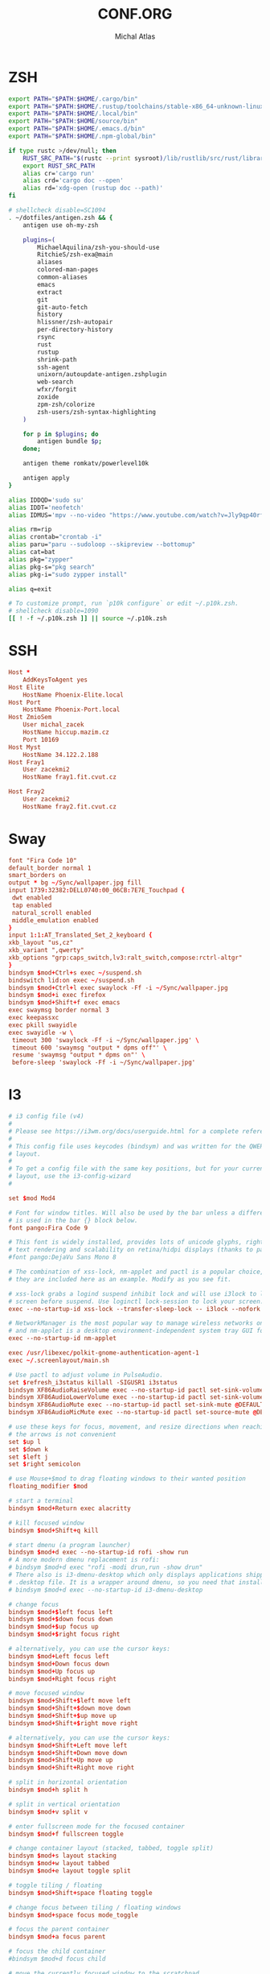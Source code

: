 # -*- after-save-hook: org-babel-tangle -*-
#+TITLE: CONF.ORG
#+AUTHOR: Michal Atlas

#+PROPERTY: HEADER-ARGS :comments both :tangle-mode (identity #o444) :mkdirp yes
#+STARTUP: overview

* ZSH
  :PROPERTIES:
  :HEADER-ARGS+: :tangle ~/.zshrc
  :END:
  #+BEGIN_SRC sh
export PATH="$PATH:$HOME/.cargo/bin"
export PATH="$PATH:$HOME/.rustup/toolchains/stable-x86_64-unknown-linux-gnu/bin"
export PATH="$PATH:$HOME/.local/bin"
export PATH="$PATH:$HOME/source/bin"
export PATH="$PATH:$HOME/.emacs.d/bin"
export PATH="$PATH:$HOME/.npm-global/bin"

if type rustc >/dev/null; then
    RUST_SRC_PATH="$(rustc --print sysroot)/lib/rustlib/src/rust/library"
    export RUST_SRC_PATH
    alias cr='cargo run'
    alias crd='cargo doc --open'
    alias rd='xdg-open (rustup doc --path)'
fi

# shellcheck disable=SC1094
. ~/dotfiles/antigen.zsh && {
    antigen use oh-my-zsh

    plugins=(
        MichaelAquilina/zsh-you-should-use
        RitchieS/zsh-exa@main
        aliases
        colored-man-pages
        common-aliases
        emacs
        extract
        git
        git-auto-fetch
        history
        hlissner/zsh-autopair
        per-directory-history
        rsync
        rust
        rustup
        shrink-path
        ssh-agent
        unixorn/autoupdate-antigen.zshplugin
        web-search
        wfxr/forgit
        zoxide
        zpm-zsh/colorize
        zsh-users/zsh-syntax-highlighting
    )

    for p in $plugins; do
        antigen bundle $p;
    done;

    antigen theme romkatv/powerlevel10k

    antigen apply
}

alias IDDQD='sudo su'
alias IDDT='neofetch'
alias IDMUS='mpv --no-video "https://www.youtube.com/watch?v=Jly9qp40rfw"'

alias rm=rip
alias crontab="crontab -i"
alias paru="paru --sudoloop --skipreview --bottomup"
alias cat=bat
alias pkg="zypper"
alias pkg-s="pkg search"
alias pkg-i="sudo zypper install"

alias q=exit

# To customize prompt, run `p10k configure` or edit ~/.p10k.zsh.
# shellcheck disable=1090
[[ ! -f ~/.p10k.zsh ]] || source ~/.p10k.zsh

  #+END_SRC
* SSH
  :PROPERTIES:
:HEADER-ARGS+: :tangle ~/.ssh/config
  :END:
  #+begin_src conf
Host *
	AddKeysToAgent yes
Host Elite
	HostName Phoenix-Elite.local
Host Port
	HostName Phoenix-Port.local
Host ZmioSem
	User michal_zacek
	HostName hiccup.mazim.cz
	Port 10169 
Host Myst
	HostName 34.122.2.188
Host Fray1
	User zacekmi2
	HostName fray1.fit.cvut.cz

Host Fray2
	User zacekmi2
	HostName fray2.fit.cvut.cz
#+end_src
* Sway
  :PROPERTIES:
  :HEADER-ARGS+: :tangle ~/.config/sway/config.d/main
  :END:
  #+BEGIN_SRC conf
    font "Fira Code 10"
    default_border normal 1
    smart_borders on
    output * bg ~/Sync/wallpaper.jpg fill
    input 1739:32382:DELL0740:00_06CB:7E7E_Touchpad {
	 dwt enabled
	 tap enabled
	 natural_scroll enabled
	 middle_emulation enabled
    }
    input 1:1:AT_Translated_Set_2_keyboard {
	xkb_layout "us,cz"
	xkb_variant ",qwerty"
	xkb_options "grp:caps_switch,lv3:ralt_switch,compose:rctrl-altgr"
    }
    bindsym $mod+Ctrl+s exec ~/suspend.sh
    bindswitch lid:on exec ~/suspend.sh
    bindsym $mod+Ctrl+l exec swaylock -Ff -i ~/Sync/wallpaper.jpg
    bindsym $mod+i exec firefox
    bindsym $mod+Shift+f exec emacs
    exec swaymsg border normal 3
    exec keepassxc
    exec pkill swayidle
    exec swayidle -w \
	 timeout 300 'swaylock -Ff -i ~/Sync/wallpaper.jpg' \
	 timeout 600 'swaymsg "output * dpms off"' \
	 resume 'swaymsg "output * dpms on"' \
	 before-sleep 'swaylock -Ff -i ~/Sync/wallpaper.jpg'
  #+END_SRC
* I3
  :PROPERTIES:
  :HEADER-ARGS+: :tangle ~/.config/i3/config
  :END:
  #+BEGIN_SRC conf
    # i3 config file (v4)
    #
    # Please see https://i3wm.org/docs/userguide.html for a complete reference!
    #
    # This config file uses keycodes (bindsym) and was written for the QWERTY
    # layout.
    #
    # To get a config file with the same key positions, but for your current
    # layout, use the i3-config-wizard
    #

    set $mod Mod4

    # Font for window titles. Will also be used by the bar unless a different font
    # is used in the bar {} block below.
    font pango:Fira Code 9

    # This font is widely installed, provides lots of unicode glyphs, right-to-left
    # text rendering and scalability on retina/hidpi displays (thanks to pango).
    #font pango:DejaVu Sans Mono 8

    # The combination of xss-lock, nm-applet and pactl is a popular choice, so
    # they are included here as an example. Modify as you see fit.

    # xss-lock grabs a logind suspend inhibit lock and will use i3lock to lock the
    # screen before suspend. Use loginctl lock-session to lock your screen.
    exec --no-startup-id xss-lock --transfer-sleep-lock -- i3lock --nofork

    # NetworkManager is the most popular way to manage wireless networks on Linux,
    # and nm-applet is a desktop environment-independent system tray GUI for it.
    exec --no-startup-id nm-applet

    exec /usr/libexec/polkit-gnome-authentication-agent-1
    exec ~/.screenlayout/main.sh

    # Use pactl to adjust volume in PulseAudio.
    set $refresh_i3status killall -SIGUSR1 i3status
    bindsym XF86AudioRaiseVolume exec --no-startup-id pactl set-sink-volume @DEFAULT_SINK@ +10% && $refresh_i3status
    bindsym XF86AudioLowerVolume exec --no-startup-id pactl set-sink-volume @DEFAULT_SINK@ -10% && $refresh_i3status
    bindsym XF86AudioMute exec --no-startup-id pactl set-sink-mute @DEFAULT_SINK@ toggle && $refresh_i3status
    bindsym XF86AudioMicMute exec --no-startup-id pactl set-source-mute @DEFAULT_SOURCE@ toggle && $refresh_i3status

    # use these keys for focus, movement, and resize directions when reaching for
    # the arrows is not convenient
    set $up l
    set $down k
    set $left j
    set $right semicolon

    # use Mouse+$mod to drag floating windows to their wanted position
    floating_modifier $mod

    # start a terminal
    bindsym $mod+Return exec alacritty

    # kill focused window
    bindsym $mod+Shift+q kill

    # start dmenu (a program launcher)
    bindsym $mod+d exec --no-startup-id rofi -show run
    # A more modern dmenu replacement is rofi:
    # bindsym $mod+d exec "rofi -modi drun,run -show drun"
    # There also is i3-dmenu-desktop which only displays applications shipping a
    # .desktop file. It is a wrapper around dmenu, so you need that installed.
    # bindsym $mod+d exec --no-startup-id i3-dmenu-desktop

    # change focus
    bindsym $mod+$left focus left
    bindsym $mod+$down focus down
    bindsym $mod+$up focus up
    bindsym $mod+$right focus right

    # alternatively, you can use the cursor keys:
    bindsym $mod+Left focus left
    bindsym $mod+Down focus down
    bindsym $mod+Up focus up
    bindsym $mod+Right focus right

    # move focused window
    bindsym $mod+Shift+$left move left
    bindsym $mod+Shift+$down move down
    bindsym $mod+Shift+$up move up
    bindsym $mod+Shift+$right move right

    # alternatively, you can use the cursor keys:
    bindsym $mod+Shift+Left move left
    bindsym $mod+Shift+Down move down
    bindsym $mod+Shift+Up move up
    bindsym $mod+Shift+Right move right

    # split in horizontal orientation
    bindsym $mod+h split h

    # split in vertical orientation
    bindsym $mod+v split v

    # enter fullscreen mode for the focused container
    bindsym $mod+f fullscreen toggle

    # change container layout (stacked, tabbed, toggle split)
    bindsym $mod+s layout stacking
    bindsym $mod+w layout tabbed
    bindsym $mod+e layout toggle split

    # toggle tiling / floating
    bindsym $mod+Shift+space floating toggle

    # change focus between tiling / floating windows
    bindsym $mod+space focus mode_toggle

    # focus the parent container
    bindsym $mod+a focus parent

    # focus the child container
    #bindsym $mod+d focus child

    # move the currently focused window to the scratchpad
    bindsym $mod+Shift+minus move scratchpad

    # Show the next scratchpad window or hide the focused scratchpad window.
    # If there are multiple scratchpad windows, this command cycles through them.
    bindsym $mod+minus scratchpad show

    # Define names for default workspaces for which we configure key bindings later on.
    # We use variables to avoid repeating the names in multiple places.
    set $ws1 "1"
    set $ws2 "2"
    set $ws3 "3"
    set $ws4 "4"
    set $ws5 "5"
    set $ws6 "6"
    set $ws7 "7"
    set $ws8 "8"
    set $ws9 "9"
    set $ws10 "10"

    # switch to workspace
    bindsym $mod+1 workspace number $ws1
    bindsym $mod+2 workspace number $ws2
    bindsym $mod+3 workspace number $ws3
    bindsym $mod+4 workspace number $ws4
    bindsym $mod+5 workspace number $ws5
    bindsym $mod+6 workspace number $ws6
    bindsym $mod+7 workspace number $ws7
    bindsym $mod+8 workspace number $ws8
    bindsym $mod+9 workspace number $ws9
    bindsym $mod+0 workspace number $ws10

    # move focused container to workspace
    bindsym $mod+Shift+1 move container to workspace number $ws1
    bindsym $mod+Shift+2 move container to workspace number $ws2
    bindsym $mod+Shift+3 move container to workspace number $ws3
    bindsym $mod+Shift+4 move container to workspace number $ws4
    bindsym $mod+Shift+5 move container to workspace number $ws5
    bindsym $mod+Shift+6 move container to workspace number $ws6
    bindsym $mod+Shift+7 move container to workspace number $ws7
    bindsym $mod+Shift+8 move container to workspace number $ws8
    bindsym $mod+Shift+9 move container to workspace number $ws9
    bindsym $mod+Shift+0 move container to workspace number $ws10

    # reload the configuration file
    bindsym $mod+Shift+c reload
    # restart i3 inplace (preserves your layout/session, can be used to upgrade i3)
    bindsym $mod+Shift+r restart
    # exit i3 (logs you out of your X session)
    bindsym $mod+Shift+e exec "i3-nagbar -t warning -m 'You pressed the exit shortcut. Do you really want to exit i3? This will end your X session.' -B 'Yes, exit i3' 'i3-msg exit'"

    # resize window (you can also use the mouse for that)
    mode "resize" {
	    # These bindings trigger as soon as you enter the resize mode

	    # Pressing left will shrink the window’s width.
	    # Pressing right will grow the window’s width.
	    # Pressing up will shrink the window’s height.
	    # Pressing down will grow the window’s height.
	    bindsym $left       resize shrink width 10 px or 10 ppt
	    bindsym $down       resize grow height 10 px or 10 ppt
	    bindsym $up         resize shrink height 10 px or 10 ppt
	    bindsym $right      resize grow width 10 px or 10 ppt

	    # same bindings, but for the arrow keys
	    bindsym Left        resize shrink width 10 px or 10 ppt
	    bindsym Down        resize grow height 10 px or 10 ppt
	    bindsym Up          resize shrink height 10 px or 10 ppt
	    bindsym Right       resize grow width 10 px or 10 ppt

	    # back to normal: Enter or Escape or $mod+r
	    bindsym Return mode "default"
	    bindsym Escape mode "default"
	    bindsym $mod+r mode "default"
    }

    bindsym $mod+r mode "resize"

    # Start i3bar to display a workspace bar (plus the system information i3status
    # finds out, if available)
    bar {
	    status_command i3status
    }

  #+END_SRC
* Emacs
  :PROPERTIES:
  :HEADER-ARGS+: :tangle ~/.emacs.d/init.el :tangle-mode (identity #o644)
  :END:
** Variable Init
  #+BEGIN_SRC emacs-lisp
    (setq user-full-name "Michal Atlas"
      user-mail-address "michal.z.atlas@gmail.com")

    (setq org-directory "~/Documents/")
    (setq projectile-project-search-path (list "~/Documents" "~/source"))
    (setq org-agenda-files "~/Documents/agenda.list")
    (setq calendar-week-start-day 1)
    (setq org-agenda-start-on-weekday 1)
    (setq find-function-C-source-directory "~/source/emacs")
    (setq rmh-elfeed-org-files (list "~/.emacs.d/.elfeed.org"))

#+END_SRC
** Package Bootstrap
#+BEGIN_SRC emacs-lisp
  (require 'package)
  (add-to-list 'package-archives '("melpa" . "https://melpa.org/packages/"))
  (package-initialize)

  ;; Bootstrap 'use-package'
  (eval-after-load 'gnutls
    '(add-to-list 'gnutls-trustfiles "/etc/ssl/cert.pem"))
  (unless (package-installed-p 'use-package)
    (package-refresh-contents)
    (package-install 'use-package))
  (eval-when-compile
    (require 'use-package))
  (require 'bind-key)
  (setq use-package-always-ensure t)

  ;; This is only needed once, near the top of the file
  (eval-when-compile
    ;; Following line is not needed if use-package.el is in ~/.emacs.d
    (add-to-list 'load-path "~/.emacs.d/use-package")
    (require 'use-package))

  (require 'use-package-ensure)
  (setq use-package-always-ensure t)
  (use-package auto-package-update
    :config
    (setq auto-package-update-delete-old-versions t)
    (setq auto-package-update-hide-results t)
    (auto-package-update-maybe))
#+END_SRC
*** Quelpa
    #+BEGIN_SRC emacs-lisp
      ;; Install and load `quelpa-use-package'.
      (use-package quelpa-use-package)
    #+END_SRC
** Built-in Keybinds
   #+BEGIN_SRC emacs-lisp
     (global-set-key (kbd "C-c o t") 'vterm)
   #+END_SRC
** Theming
#+BEGIN_SRC emacs-lisp
  ;; in ~/.doom.d/config.el
  (setq doom-theme 'doom-monokai-classic)
  (tool-bar-mode -1)
  (menu-bar-mode -1)
  (scroll-bar-mode -1)
  (setq default-frame-alist '((set-frame-font "Fira Code 13" nil t)))

  (use-package doom-themes
    :ensure t
    :config
    ;; Global settings (defaults)
    (setq doom-themes-enable-bold t    ; if nil, bold is universally disabled
	  doom-themes-enable-italic t) ; if nil, italics is universally disabled
    (load-theme 'doom-monokai-classic t)

    ;; Enable flashing mode-line on errors
    (doom-themes-visual-bell-config)
    ;; Enable custom neotree theme (all-the-icons must be installed!)
    (doom-themes-neotree-config)
    ;; or for treemacs users
    (setq doom-themes-treemacs-theme "doom-atom") ; use "doom-colors" for less minimal icon theme
    (doom-themes-treemacs-config)
    ;; Corrects (and improves) org-mode's native fontification.
    (doom-themes-org-config))

  (use-package doom-modeline
    :ensure t
    :init (doom-modeline-mode 1))


  (use-package solaire-mode)
  (solaire-global-mode +1)

  (use-package which-key
    :config
    (which-key-mode)
    (setq which-key-popup-type 'minibuffer))

  (use-package company-box
    :hook (company-mode . company-box-mode))

  (global-display-line-numbers-mode)
  (global-hl-line-mode 1)

  (use-package rainbow-identifiers
    :hook (prog-mode . rainbow-identifiers-mode))
  (use-package rainbow-delimiters
    :hook (prog-mode . rainbow-delimiters-mode))
  (use-package rainbow-blocks
    :hook ((lisp-mode . rainbow-blocks-mode)
	   (emacs-list-mode . rainbow-blocks-mode)))
#+END_SRC
** Formatting
#+BEGIN_SRC emacs-lisp
  (use-package format-all
    :hook (prog-mode . format-all-mode))
#+END_SRC
** Company
#+BEGIN_SRC emacs-lisp
  (use-package company
    :config
    (company-mode)
    :hook
    (after-init . global-company-mode))
  (use-package flycheck
    :config
    (global-flycheck-mode))
#+END_SRC
** Projectile
#+BEGIN_SRC emacs-lisp
    (use-package projectile
      :config
      (projectile-mode +1)
      (define-key projectile-mode-map (kbd "s-p") 'projectile-command-map)
      (define-key projectile-mode-map (kbd "C-c p") 'projectile-command-map))
#+END_SRC
** Treemacs
#+BEGIN_SRC emacs-lisp
    (use-package treemacs
      :ensure t
      :defer t
      :init
      (with-eval-after-load 'winum
	(define-key winum-keymap (kbd "M-0") #'treemacs-select-window))
      :bind
      (:map global-map
	    ("M-0"       . treemacs-select-window)
	    ("C-x t 1"   . treemacs-delete-other-windows)
	    ("C-x t t"   . treemacs)
	    ("C-x t B"   . treemacs-bookmark)
	    ("C-x t C-t" . treemacs-find-file)
	    ("C-x t M-t" . treemacs-find-tag)))

    (use-package treemacs-projectile
      :after (treemacs projectile)
      :ensure t)

    (use-package treemacs-icons-dired
      :hook (dired-mode . treemacs-icons-dired-enable-once)
      :ensure t)

    (use-package treemacs-magit
      :after (treemacs magit)
      :ensure t)

    (use-package treemacs-persp ;;treemacs-perspective if you use perspective.el vs. persp-mode
      :after (treemacs persp-mode) ;;or perspective vs. persp-mode
      :ensure t
      :config (treemacs-set-scope-type 'Perspectives))

#+END_SRC
** Vertico
#+BEGIN_SRC emacs-lisp
    ;; Enable vertico
    (use-package vertico
      :init
      (vertico-mode)

      ;; Different scroll margin
      ;; (setq vertico-scroll-margin 0)

      ;; Show more candidates
      ;; (setq vertico-count 20)

      ;; Grow and shrink the Vertico minibuffer
      ;; (setq vertico-resize t)

      ;; Optionally enable cycling for `vertico-next' and `vertico-previous'.
      ;; (setq vertico-cycle t)
      )

    ;; Optionally use the `orderless' completion style. See
    ;; `+orderless-dispatch' in the Consult wiki for an advanced Orderless style
    ;; dispatcher. Additionally enable `partial-completion' for file path
    ;; expansion. `partial-completion' is important for wildcard support.
    ;; Multiple files can be opened at once with `find-file' if you enter a
    ;; wildcard. You may also give the `initials' completion style a try.
    (use-package orderless
      :init
      ;; Configure a custom style dispatcher (see the Consult wiki)
      ;; (setq orderless-style-dispatchers '(+orderless-dispatch)
      ;;       orderless-component-separator #'orderless-escapable-split-on-space)
      (setq completion-styles '(orderless)
	    completion-category-defaults nil
	    completion-category-overrides '((file (styles partial-completion)))))

    ;; Persist history over Emacs restarts. Vertico sorts by history position.
    (use-package savehist
      :init
      (savehist-mode))

    ;; A few more useful configurations...
    (use-package emacs
      :init
      ;; Add prompt indicator to `completing-read-multiple'.
      ;; Alternatively try `consult-completing-read-multiple'.
      (defun crm-indicator (args)
	(cons (concat "[CRM] " (car args)) (cdr args)))
      (advice-add #'completing-read-multiple :filter-args #'crm-indicator)

      ;; Do not allow the cursor in the minibuffer prompt
      (setq minibuffer-prompt-properties
	    '(read-only t cursor-intangible t face minibuffer-prompt))
      (add-hook 'minibuffer-setup-hook #'cursor-intangible-mode)

      ;; Emacs 28: Hide commands in M-x which do not work in the current mode.
      ;; Vertico commands are hidden in normal buffers.
      ;; (setq read-extended-command-predicate
      ;;       #'command-completion-default-include-p)

      ;; Enable recursive minibuffers
      (setq enable-recursive-minibuffers t))
#+END_SRC
** LSP
#+BEGIN_SRC emacs-lisp
  (global-set-key (kbd "C-c c") 'compile)
  (use-package lsp-mode
    :init
    ;; set prefix for lsp-command-keymap (few alternatives - "C-l", "C-c l")
    (setq lsp-keymap-prefix "C-c l")
    :hook (;; if you want which-key integration
	   (lsp-mode . lsp-enable-which-key-integration))
    :commands lsp)

  (use-package lsp-ui :commands lsp-ui-mode)
  (use-package lsp-treemacs :commands lsp-treemacs-errors-list)

  ;; optionally if you want to use debugger
  (use-package dap-mode)
  ;; (use-package dap-LANGUAGE) to load the dap adapter for your language
  (require' dap-gdb-lldb)
#+END_SRC
** Magit
   #+BEGIN_SRC emacs-lisp
     (use-package magit
       :bind (
	     ("C-c v s" . magit-stage)
	     ("C-c v p" . magit-push)
	     ("C-c v f" . magit-pull)
	     ("C-c v c" . magit-commit)
	     ))
     (use-package magit-todos)
   #+END_SRC
** Mu4e
   #+BEGIN_SRC emacs-lisp
     (add-to-list 'load-path "/usr/local/share/emacs/site-lisp/mu/mu4e")
     (global-set-key (kbd "C-c M M") 'mu4e)
     (require 'mu4e)
     (use-package mu4e-alert
       :config (mu4e-alert-set-default-style 'libnotify)
       :hook
       ((after-init . mu4e-alert-enable-notifications)
	(after-init . mu4e-alert-enable-mode-line-display)))
     (use-package org-msg
       :init (setq mail-user-agent 'mu4e-user-agent))
   #+END_SRC
** Elfeed
#+begin_src emacs-lisp
     (use-package elfeed)
     (use-package elfeed-org)
     (elfeed-org)
#+end_src
** Bongo
   #+begin_src emacs-lisp
     (use-package bongo
       :ensure t)
   #+end_src
** Resize Window
   #+begin_src emacs-lisp
     (use-package resize-window
       :ensure t
       :bind ("C-S-r" . resize-window))
   #+end_src
** Misc.
#+BEGIN_SRC emacs-lisp
  (use-package undo-tree
    :ensure t)
  (use-package adaptive-wrap)
  (use-package calfw
    :ensure t)
  (use-package calfw-org
    :ensure t)
  (use-package vimish-fold)
  (use-package diff-hl)
  (use-package diredfl)
  (use-package dired-rsync)
  (use-package ibuffer-projectile)
  (use-package ibuffer-vc)
  (use-package undo-tree)
  (use-package git-timemachine)
  (use-package vterm)
  (use-package quickrun)
  (use-package pdf-tools)
  (use-package kurecolor)
  (use-package ranger)
  (use-package all-the-icons-dired
    :hook (dired-mode . all-the-icons-dired-mode))
  (use-package crux)
  (use-package xkcd)
  (use-package htmlize
    :quelpa (htmlize :fetcher github :repo "hniksic/emacs-htmlize"))
  (use-package git-gutter
    :config
    (global-git-gutter-mode +1))
  (use-package org-fragtog
    :hook (org-mode . org-fragtog-mode))
  (use-package avy
    :bind
    ("M-q" . avy-goto-word-0))
  (use-package anzu
    :config
    ;; ANZU - Replace Highlighting
    (global-anzu-mode +1)
    :bind
    (("M-%" . anzu-query-replace)
     ("C-M-%" . anzu-query-replace-regexp)))
#+END_SRC
** Org Mode
#+BEGIN_SRC emacs-lisp
  (org-babel-do-load-languages
   'org-babel-load-languages
   '(
     (dot . t)
     (C . t)
     (shell . t)
     ))

  (use-package org-present)
  (use-package ob-async)
  (use-package org-cliplink)
  (use-package org-superstar
    :hook (org-mode . org-superstar-mode))

#+END_SRC
** Marginalia
#+BEGIN_SRC emacs-lisp

    ;; Enable richer annotations using the Marginalia package
    (use-package marginalia
      ;; Either bind `marginalia-cycle` globally or only in the minibuffer
      ;;:bind (("M-A" . marginalia-cycle)
      ;;       :map minibuffer-local-map
      ;;       ("M-A" . marginalia-cycle))

      ;; The :init configuration is always executed (Not lazy!)
      :init

      ;; Must be in the :init section of use-package such that the mode gets
      ;; enabled right away. Note that this forces loading the package.
      (marginalia-mode))
    (use-package all-the-icons-completion
      :hook (marginalia-mode . all-the-icons-completion-mode))
#+END_SRC
** Embark and Consult
#+BEGIN_SRC emacs-lisp
    (use-package embark
      :ensure t

      :bind
      (("C-." . embark-act)         ;; pick some comfortable binding
       ("C-;" . embark-dwim)        ;; good alternative: M-.
       ("C-h B" . embark-bindings)) ;; alternative for `describe-bindings'

      :init

      ;; Optionally replace the key help with a completing-read interface
      (setq prefix-help-command #'embark-prefix-help-command)

      :config

      ;; Hide the mode line of the Embark live/completions buffers
      (add-to-list 'display-buffer-alist
		   '("\\`\\*Embark Collect \\(Live\\|Completions\\)\\*"
		     nil
		     (window-parameters (mode-line-format . none)))))

    ;; Consult users will also want the embark-consult package.
    (use-package embark-consult
      :ensure t
      :after (embark consult)
      :demand t ; only necessary if you have the hook below
      ;; if you want to have consult previews as you move around an
      ;; auto-updating embark collect buffer
      :hook
      (embark-collect-mode . consult-preview-at-point-mode))

    ;; Example configuration for Consult
    (use-package consult
      ;; Replace bindings. Lazily loaded due by `use-package'.
      :bind (;; C-c bindings (mode-specific-map)
	     ("C-c h" . consult-history)
	     ("C-c m" . consult-mode-command)
	     ("C-c b" . consult-bookmark)
	     ("C-c k" . consult-kmacro)
	     ;; C-x bindings (ctl-x-map)
	     ("C-x M-:" . consult-complex-command)     ;; orig. repeat-complex-command
	     ("C-x b" . consult-buffer)                ;; orig. switch-to-buffer
	     ("C-x 4 b" . consult-buffer-other-window) ;; orig. switch-to-buffer-other-window
	     ("C-x 5 b" . consult-buffer-other-frame)  ;; orig. switch-to-buffer-other-frame
	     ;; Custom M-# bindings for fast register access
	     ("M-#" . consult-register-load)
	     ("M-'" . consult-register-store)          ;; orig. abbrev-prefix-mark (unrelated)
	     ("C-M-#" . consult-register)
	     ;; Other custom bindings
	     ("M-y" . consult-yank-pop)                ;; orig. yank-pop
	     ("<help> a" . consult-apropos)            ;; orig. apropos-command
	     ;; M-g bindings (goto-map)
	     ("M-g e" . consult-compile-error)
	     ("M-g f" . consult-flymake)               ;; Alternative: consult-flycheck
	     ("M-g g" . consult-goto-line)             ;; orig. goto-line
	     ("M-g M-g" . consult-goto-line)           ;; orig. goto-line
	     ("M-g o" . consult-outline)               ;; Alternative: consult-org-heading
	     ("M-g m" . consult-mark)
	     ("M-g k" . consult-global-mark)
	     ("M-g i" . consult-imenu)
	     ("M-g I" . consult-imenu-multi)
	     ;; M-s bindings (search-map)
	     ("M-s f" . consult-find)
	     ("M-s F" . consult-locate)
	     ("M-s g" . consult-grep)
	     ("M-s G" . consult-git-grep)
	     ("M-s r" . consult-ripgrep)
	     ("M-s l" . consult-line)
	     ("M-s L" . consult-line-multi)
	     ("M-s m" . consult-multi-occur)
	     ("M-s k" . consult-keep-lines)
	     ("M-s u" . consult-focus-lines)
	     ;; Isearch integration
	     ("M-s e" . consult-isearch-history)
	     :map isearch-mode-map
	     ("M-e" . consult-isearch-history)         ;; orig. isearch-edit-string
	     ("M-s e" . consult-isearch-history)       ;; orig. isearch-edit-string
	     ("M-s l" . consult-line)                  ;; needed by consult-line to detect isearch
	     ("M-s L" . consult-line-multi))           ;; needed by consult-line to detect isearch

      ;; Enable automatic preview at point in the *Completions* buffer.
      ;; This is relevant when you use the default completion UI,
      ;; and not necessary for Vertico, Selectrum, etc.
      :hook (completion-list-mode . consult-preview-at-point-mode)

      ;; The :init configuration is always executed (Not lazy)
      :init

      ;; Optionally configure the register formatting. This improves the register
      ;; preview for `consult-register', `consult-register-load',
      ;; `consult-register-store' and the Emacs built-ins.
      (setq register-preview-delay 0
	    register-preview-function #'consult-register-format)

      ;; Optionally tweak the register preview window.
      ;; This adds thin lines, sorting and hides the mode line of the window.
      (advice-add #'register-preview :override #'consult-register-window)

      ;; Optionally replace `completing-read-multiple' with an enhanced version.
      (advice-add #'completing-read-multiple :override #'consult-completing-read-multiple)

      ;; Use Consult to select xref locations with preview
      (setq xref-show-xrefs-function #'consult-xref
	    xref-show-definitions-function #'consult-xref)

      ;; Configure other variables and modes in the :config section,
      ;; after lazily loading the package.
      :config

      ;; Optionally configure preview. The default value
      ;; is 'any, such that any key triggers the preview.
      ;; (setq consult-preview-key 'any)
      ;; (setq consult-preview-key (kbd "M-."))
      ;; (setq consult-preview-key (list (kbd "<S-down>") (kbd "<S-up>")))
      ;; For some commands and buffer sources it is useful to configure the
      ;; :preview-key on a per-command basis using the `consult-customize' macro.
      (consult-customize
       consult-theme
       :preview-key '(:debounce 0.2 any)
       consult-ripgrep consult-git-grep consult-grep
       consult-bookmark consult-recent-file consult-xref
       consult--source-file consult--source-project-file consult--source-bookmark
       :preview-key (kbd "M-."))

      ;; Optionally configure the narrowing key.
      ;; Both < and C-+ work reasonably well.
      (setq consult-narrow-key "<") ;; (kbd "C-+")

      ;; Optionally make narrowing help available in the minibuffer.
      ;; You may want to use `embark-prefix-help-command' or which-key instead.
      ;; (define-key consult-narrow-map (vconcat consult-narrow-key "?") #'consult-narrow-help)

      ;; Optionally configure a function which returns the project root directory.
      ;; There are multiple reasonable alternatives to chose from.
      ;;;; 1. project.el (project-roots)
      (setq consult-project-root-function
	    (lambda ()
	      (when-let (project (project-current))
		(car (project-roots project)))))
      ;;;; 2. projectile.el (projectile-project-root)
      ;; (autoload 'projectile-project-root "projectile")
      ;; (setq consult-project-root-function #'projectile-project-root)
      ;;;; 3. vc.el (vc-root-dir)
      ;; (setq consult-project-root-function #'vc-root-dir)
      ;;;; 4. locate-dominating-file
      ;; (setq consult-project-root-function (lambda () (locate-dominating-file "." ".git")))
    )

#+END_SRC
** Langs
*** C
    #+BEGIN_SRC emacs-lisp
      (use-package irony
	:hook ((c-mode . irony-mode)
	       (c-mode . lsp)
	       (c++-mode . irony-mode)
	       (c++-mode . lsp)
	       (irony-mode . irony-cdb-autosetup-compile-options)))
      (use-package irony-eldoc
	:hook (irony-mode . irony-eldoc))
    #+END_SRC
*** Rust
    #+BEGIN_SRC emacs-lisp
      (use-package rust-mode
	:ensure t)
      (use-package rustic
	:ensure t
	:init (setq racer-rust-src-path "~/.rustup/toolchains/stable-x86_64-unknown-linux-gnu/lib/rustlib/src/rust/library")
	:hook ((rust-mode . rustic-mode)
	       (rust-mode . lsp)
	       (rustic-mode . eldoc-mode)))
    #+END_SRC
*** Haskell
    #+BEGIN_SRC emacs-lisp
      (use-package lsp-haskell
	:hook ((haskell-mode . lsp)
	       (haskell-literate-mode . lsp)))
    #+END_SRC
*** Python
    #+BEGIN_SRC emacs-lisp
      (use-package lsp-pyright
	:hook (python-mode . lsp))
      (use-package jedi
	:hook (python-mode . jedi:setup))
    #+END_SRC
*** Clojure
    #+BEGIN_SRC emacs-lisp
      (use-package clojure-mode
	:ensure t
	:hook (clojure-mode . prog-mode))
      (use-package cider
	:ensure t
	:hook (clojure-mode . cider))
    #+END_SRC
*** Scala
    #+BEGIN_SRC emacs-lisp
(use-package lsp-metals
  :ensure t
  :custom
  ;; Metals claims to support range formatting by default but it supports range
  ;; formatting of multiline strings only. You might want to disable it so that
  ;; emacs can use indentation provided by scala-mode.
  (lsp-metals-server-args '("-J-Dmetals.allow-multiline-string-formatting=off"))
  :hook (scala-mode . lsp))
    #+END_SRC
*** LaTeX
    #+BEGIN_SRC emacs-lisp
      (use-package lsp-latex
	:hook (latex-mode . prog-mode))
    #+END_SRC
** Personal
*** Hackles
    #+BEGIN_SRC emacs-lisp
      (use-package hackles
	:quelpa (hackles :fetcher github :repo "Michal-Atlas/emacs-hackles"))
    #+END_SRC

* Mu4e
  #+BEGIN_SRC conf :tangle ~/.mbsyncrc
    # mbsyncrc based on
    # http://www.ict4g.net/adolfo/notes/2014/12/27/EmacsIMAP.html
    # ACCOUNT INFORMATION
    IMAPAccount gmail
    # Address to connect to
    Host imap.gmail.com
    User michal.z.atlas@gmail.com
    PassCmd "gpg2 -q --for-your-eyes-only --no-tty -d ~/.emacs.d/mu4e/.mbsyncpass-EM.gpg"
    AuthMechs LOGIN
    SSLType IMAPS
    CertificateFile /etc/ssl/certs/ca-certificates.crt

    # THEN WE SPECIFY THE LOCAL AND REMOTE STORAGE
    # - THE REMOTE STORAGE IS WHERE WE GET THE MAIL FROM (E.G., THE
    #   SPECIFICATION OF AN IMAP ACCOUNT)
    # - THE LOCAL STORAGE IS WHERE WE STORE THE EMAIL ON OUR COMPUTER

    # REMOTE STORAGE (USE THE IMAP ACCOUNT SPECIFIED ABOVE)
    IMAPStore gmail-remote
    Account gmail

    # LOCAL STORAGE (CREATE DIRECTORIES with mkdir -p ~/Maildir/gmail)
    MaildirStore gmail-local
    Path ~/Maildir/gmail/
    Inbox ~/Maildir/gmail/INBOX
    # REQUIRED ONLY IF YOU WANT TO DOWNLOAD ALL SUBFOLDERS; SYNCING SLOWS DOWN
    # SubFolders Verbatim

    # CONNECTIONS SPECIFY LINKS BETWEEN REMOTE AND LOCAL FOLDERS
    #
    # CONNECTIONS ARE SPECIFIED USING PATTERNS, WHICH MATCH REMOTE MAIl
    # FOLDERS. SOME COMMONLY USED PATTERS INCLUDE:
    #
    # 1 "*" TO MATCH EVERYTHING
    # 2 "!DIR" TO EXCLUDE "DIR"
    # 3 "DIR" TO MATCH DIR

    Channel gmail-inbox
    Far :gmail-remote:
    Near :gmail-local:
    Patterns "INBOX"
    Create Both
    Expunge Both
    SyncState *

    # GROUPS PUT TOGETHER CHANNELS, SO THAT WE CAN INVOKE
    # MBSYNC ON A GROUP TO SYNC ALL CHANNELS
    #
    # FOR INSTANCE: "mbsync gmail" GETS MAIL FROM
    # "gmail-inbox", "gmail-sent", and "gmail-trash"
    #
    Group gmail
    Channel gmail-inbox

    IMAPAccount fit
    # Address to connect to
    Host outlook.office365.com
    User zacekmi2@cvut.cz
    PassCmd "gpg2 -q --for-your-eyes-only --no-tty -d ~/.emacs.d/mu4e/.mbsyncpass-FT.gpg"
    AuthMechs LOGIN
    SSLType IMAPS
    CertificateFile /etc/ssl/certs/ca-certificates.crt


    # REMOTE STORAGE (USE THE IMAP ACCOUNT SPECIFIED ABOVE)
    IMAPStore fit-remote
    Account fit

    # LOCAL STORAGE (CREATE DIRECTORIES with mkdir -p ~/Maildir/gmail)
    MaildirStore fit-local
    Path ~/Maildir/fit/
    Inbox ~/Maildir/fit/INBOX

    Channel fit-inbox
    Far :fit-remote:
    Near :fit-local:
    Patterns "INBOX"
    Create Both
    Expunge Both
    SyncState *

    # GROUPS PUT TOGETHER CHANNELS, SO THAT WE CAN INVOKE
    # MBSYNC ON A GROUP TO SYNC ALL CHANNELS
    #
    # FOR INSTANCE: "mbsync gmail" GETS MAIL FROM
    # "gmail-inbox", "gmail-sent", and "gmail-trash"
    #
    Group fit
    Channel fit-inbox
  #+END_SRC
